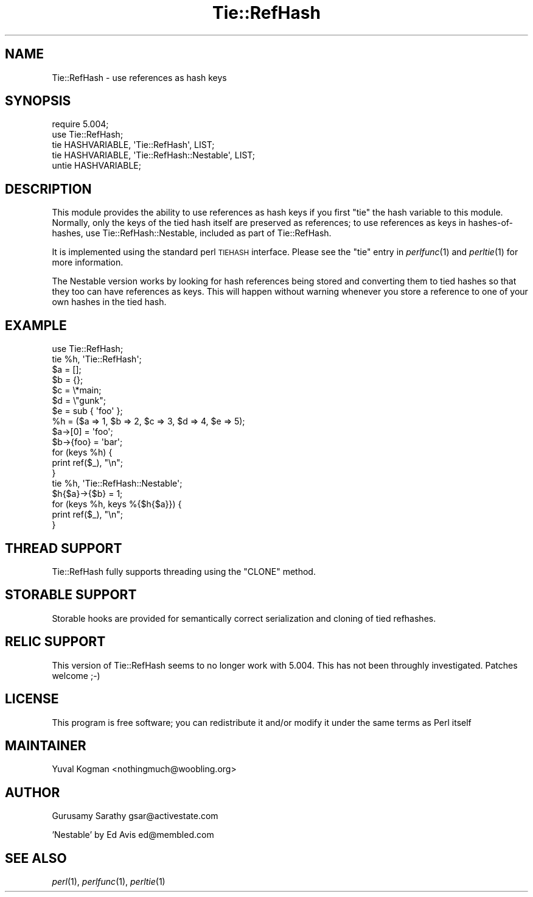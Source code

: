 .\" Automatically generated by Pod::Man 2.28 (Pod::Simple 3.28)
.\"
.\" Standard preamble:
.\" ========================================================================
.de Sp \" Vertical space (when we can't use .PP)
.if t .sp .5v
.if n .sp
..
.de Vb \" Begin verbatim text
.ft CW
.nf
.ne \\$1
..
.de Ve \" End verbatim text
.ft R
.fi
..
.\" Set up some character translations and predefined strings.  \*(-- will
.\" give an unbreakable dash, \*(PI will give pi, \*(L" will give a left
.\" double quote, and \*(R" will give a right double quote.  \*(C+ will
.\" give a nicer C++.  Capital omega is used to do unbreakable dashes and
.\" therefore won't be available.  \*(C` and \*(C' expand to `' in nroff,
.\" nothing in troff, for use with C<>.
.tr \(*W-
.ds C+ C\v'-.1v'\h'-1p'\s-2+\h'-1p'+\s0\v'.1v'\h'-1p'
.ie n \{\
.    ds -- \(*W-
.    ds PI pi
.    if (\n(.H=4u)&(1m=24u) .ds -- \(*W\h'-12u'\(*W\h'-12u'-\" diablo 10 pitch
.    if (\n(.H=4u)&(1m=20u) .ds -- \(*W\h'-12u'\(*W\h'-8u'-\"  diablo 12 pitch
.    ds L" ""
.    ds R" ""
.    ds C` ""
.    ds C' ""
'br\}
.el\{\
.    ds -- \|\(em\|
.    ds PI \(*p
.    ds L" ``
.    ds R" ''
.    ds C`
.    ds C'
'br\}
.\"
.\" Escape single quotes in literal strings from groff's Unicode transform.
.ie \n(.g .ds Aq \(aq
.el       .ds Aq '
.\"
.\" If the F register is turned on, we'll generate index entries on stderr for
.\" titles (.TH), headers (.SH), subsections (.SS), items (.Ip), and index
.\" entries marked with X<> in POD.  Of course, you'll have to process the
.\" output yourself in some meaningful fashion.
.\"
.\" Avoid warning from groff about undefined register 'F'.
.de IX
..
.nr rF 0
.if \n(.g .if rF .nr rF 1
.if (\n(rF:(\n(.g==0)) \{
.    if \nF \{
.        de IX
.        tm Index:\\$1\t\\n%\t"\\$2"
..
.        if !\nF==2 \{
.            nr % 0
.            nr F 2
.        \}
.    \}
.\}
.rr rF
.\"
.\" Accent mark definitions (@(#)ms.acc 1.5 88/02/08 SMI; from UCB 4.2).
.\" Fear.  Run.  Save yourself.  No user-serviceable parts.
.    \" fudge factors for nroff and troff
.if n \{\
.    ds #H 0
.    ds #V .8m
.    ds #F .3m
.    ds #[ \f1
.    ds #] \fP
.\}
.if t \{\
.    ds #H ((1u-(\\\\n(.fu%2u))*.13m)
.    ds #V .6m
.    ds #F 0
.    ds #[ \&
.    ds #] \&
.\}
.    \" simple accents for nroff and troff
.if n \{\
.    ds ' \&
.    ds ` \&
.    ds ^ \&
.    ds , \&
.    ds ~ ~
.    ds /
.\}
.if t \{\
.    ds ' \\k:\h'-(\\n(.wu*8/10-\*(#H)'\'\h"|\\n:u"
.    ds ` \\k:\h'-(\\n(.wu*8/10-\*(#H)'\`\h'|\\n:u'
.    ds ^ \\k:\h'-(\\n(.wu*10/11-\*(#H)'^\h'|\\n:u'
.    ds , \\k:\h'-(\\n(.wu*8/10)',\h'|\\n:u'
.    ds ~ \\k:\h'-(\\n(.wu-\*(#H-.1m)'~\h'|\\n:u'
.    ds / \\k:\h'-(\\n(.wu*8/10-\*(#H)'\z\(sl\h'|\\n:u'
.\}
.    \" troff and (daisy-wheel) nroff accents
.ds : \\k:\h'-(\\n(.wu*8/10-\*(#H+.1m+\*(#F)'\v'-\*(#V'\z.\h'.2m+\*(#F'.\h'|\\n:u'\v'\*(#V'
.ds 8 \h'\*(#H'\(*b\h'-\*(#H'
.ds o \\k:\h'-(\\n(.wu+\w'\(de'u-\*(#H)/2u'\v'-.3n'\*(#[\z\(de\v'.3n'\h'|\\n:u'\*(#]
.ds d- \h'\*(#H'\(pd\h'-\w'~'u'\v'-.25m'\f2\(hy\fP\v'.25m'\h'-\*(#H'
.ds D- D\\k:\h'-\w'D'u'\v'-.11m'\z\(hy\v'.11m'\h'|\\n:u'
.ds th \*(#[\v'.3m'\s+1I\s-1\v'-.3m'\h'-(\w'I'u*2/3)'\s-1o\s+1\*(#]
.ds Th \*(#[\s+2I\s-2\h'-\w'I'u*3/5'\v'-.3m'o\v'.3m'\*(#]
.ds ae a\h'-(\w'a'u*4/10)'e
.ds Ae A\h'-(\w'A'u*4/10)'E
.    \" corrections for vroff
.if v .ds ~ \\k:\h'-(\\n(.wu*9/10-\*(#H)'\s-2\u~\d\s+2\h'|\\n:u'
.if v .ds ^ \\k:\h'-(\\n(.wu*10/11-\*(#H)'\v'-.4m'^\v'.4m'\h'|\\n:u'
.    \" for low resolution devices (crt and lpr)
.if \n(.H>23 .if \n(.V>19 \
\{\
.    ds : e
.    ds 8 ss
.    ds o a
.    ds d- d\h'-1'\(ga
.    ds D- D\h'-1'\(hy
.    ds th \o'bp'
.    ds Th \o'LP'
.    ds ae ae
.    ds Ae AE
.\}
.rm #[ #] #H #V #F C
.\" ========================================================================
.\"
.IX Title "Tie::RefHash 3"
.TH Tie::RefHash 3 "2014-01-31" "perl v5.20.0" "Perl Programmers Reference Guide"
.\" For nroff, turn off justification.  Always turn off hyphenation; it makes
.\" way too many mistakes in technical documents.
.if n .ad l
.nh
.SH "NAME"
Tie::RefHash \- use references as hash keys
.SH "SYNOPSIS"
.IX Header "SYNOPSIS"
.Vb 4
\&    require 5.004;
\&    use Tie::RefHash;
\&    tie HASHVARIABLE, \*(AqTie::RefHash\*(Aq, LIST;
\&    tie HASHVARIABLE, \*(AqTie::RefHash::Nestable\*(Aq, LIST;
\&
\&    untie HASHVARIABLE;
.Ve
.SH "DESCRIPTION"
.IX Header "DESCRIPTION"
This module provides the ability to use references as hash keys if you
first \f(CW\*(C`tie\*(C'\fR the hash variable to this module.  Normally, only the
keys of the tied hash itself are preserved as references; to use
references as keys in hashes-of-hashes, use Tie::RefHash::Nestable,
included as part of Tie::RefHash.
.PP
It is implemented using the standard perl \s-1TIEHASH\s0 interface.  Please
see the \f(CW\*(C`tie\*(C'\fR entry in \fIperlfunc\fR\|(1) and \fIperltie\fR\|(1) for more information.
.PP
The Nestable version works by looking for hash references being stored
and converting them to tied hashes so that they too can have
references as keys.  This will happen without warning whenever you
store a reference to one of your own hashes in the tied hash.
.SH "EXAMPLE"
.IX Header "EXAMPLE"
.Vb 10
\&    use Tie::RefHash;
\&    tie %h, \*(AqTie::RefHash\*(Aq;
\&    $a = [];
\&    $b = {};
\&    $c = \e*main;
\&    $d = \e"gunk";
\&    $e = sub { \*(Aqfoo\*(Aq };
\&    %h = ($a => 1, $b => 2, $c => 3, $d => 4, $e => 5);
\&    $a\->[0] = \*(Aqfoo\*(Aq;
\&    $b\->{foo} = \*(Aqbar\*(Aq;
\&    for (keys %h) {
\&       print ref($_), "\en";
\&    }
\&
\&    tie %h, \*(AqTie::RefHash::Nestable\*(Aq;
\&    $h{$a}\->{$b} = 1;
\&    for (keys %h, keys %{$h{$a}}) {
\&       print ref($_), "\en";
\&    }
.Ve
.SH "THREAD SUPPORT"
.IX Header "THREAD SUPPORT"
Tie::RefHash fully supports threading using the \f(CW\*(C`CLONE\*(C'\fR method.
.SH "STORABLE SUPPORT"
.IX Header "STORABLE SUPPORT"
Storable hooks are provided for semantically correct serialization and
cloning of tied refhashes.
.SH "RELIC SUPPORT"
.IX Header "RELIC SUPPORT"
This version of Tie::RefHash seems to no longer work with 5.004. This has not
been throughly investigated. Patches welcome ;\-)
.SH "LICENSE"
.IX Header "LICENSE"
This program is free software; you can redistribute it and/or modify it under
the same terms as Perl itself
.SH "MAINTAINER"
.IX Header "MAINTAINER"
Yuval Kogman <nothingmuch@woobling.org>
.SH "AUTHOR"
.IX Header "AUTHOR"
Gurusamy Sarathy        gsar@activestate.com
.PP
\&'Nestable' by Ed Avis   ed@membled.com
.SH "SEE ALSO"
.IX Header "SEE ALSO"
\&\fIperl\fR\|(1), \fIperlfunc\fR\|(1), \fIperltie\fR\|(1)

